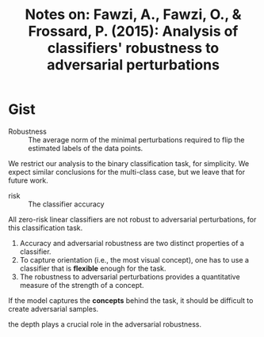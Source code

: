 #+TITLE: Notes on: Fawzi, A., Fawzi, O., & Frossard, P. (2015): Analysis of classifiers' robustness to adversarial perturbations

* Gist

- Robustness :: The average norm of the minimal perturbations required to flip
     the estimated labels of the data points.

We restrict our analysis to the binary classification task, for simplicity.  We
expect similar conclusions for the multi-class case, but we leave that for
future work.

- risk :: The classifier accuracy

All zero-risk linear classifiers are not robust to adversarial perturbations,
for this classification task.

1. Accuracy and adversarial robustness are two distinct properties of a
   classifier.
2. To capture orientation (i.e., the most visual concept), one has to use a
   classifier that is *flexible* enough for the task.
3. The robustness to adversarial perturbations provides a quantitative measure
   of the strength of a concept.

If the model captures the *concepts* behind the task, it should be difficult to
create adversarial samples.

the depth plays a crucial role in the adversarial robustness.
